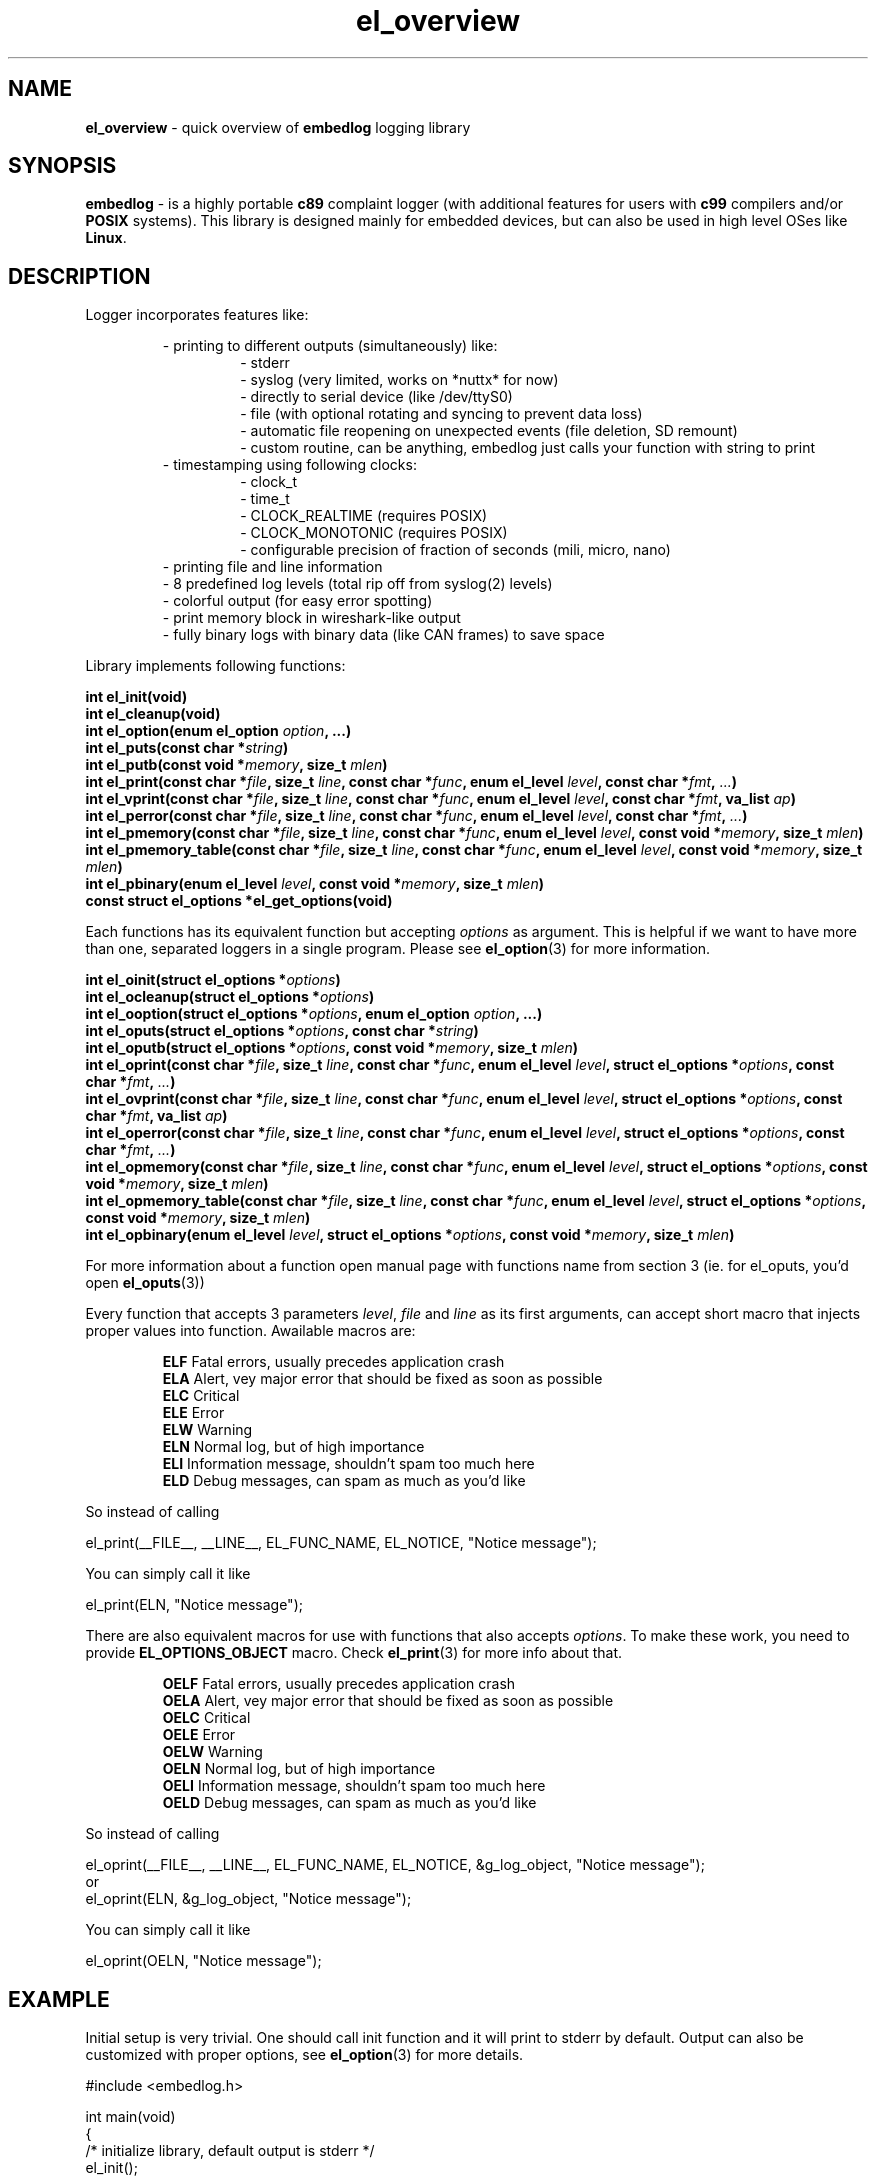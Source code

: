 .TH "el_overview" "7" "28 February 2019 (v0.5.0)" "bofc.pl"
.SH NAME
.PP
.B el_overview
- quick overview of
.B embedlog
logging library
.SH SYNOPSIS
.PP
.B embedlog
- is a highly portable
.B c89
complaint logger (with additional features for users with
.B c99
compilers and/or
.B POSIX
systems).
This library is designed mainly for embedded devices, but can also be
used in high level OSes like
.BR Linux .
.SH DESCRIPTION
.PP
Logger incorporates features like:
.PP
.RS
- printing to different outputs (simultaneously) like:
.RS
- stderr
.br
- syslog (very limited, works on *nuttx* for now)
.br
- directly to serial device (like /dev/ttyS0)
.br
- file (with optional rotating and syncing to prevent data loss)
.br
- automatic file reopening on unexpected events (file deletion, SD remount)
.br
- custom routine, can be anything, embedlog just calls your function with
string to print
.RE
- timestamping using following clocks:
.RS
- clock_t
.br
- time_t
.br
- CLOCK_REALTIME (requires POSIX)
.br
- CLOCK_MONOTONIC (requires POSIX)
.br
- configurable precision of fraction of seconds (mili, micro, nano)
.RE
- printing file and line information
.br
- 8 predefined log levels (total rip off from syslog(2) levels)
.br
- colorful output (for easy error spotting)
.br
- print memory block in wireshark-like output
.br
- fully binary logs with binary data (like CAN frames) to save space
.RE
.RE
.PP
Library implements following functions:
.PP
.BI "int el_init(void)"
.br
.BI "int el_cleanup(void)"
.br
.BI "int el_option(enum el_option " option ", ...)"
.br
.BI "int el_puts(const char *" string ")"
.br
.BI "int el_putb(const void *" memory ", size_t " mlen ")"
.br
.BI "int el_print(const char *" file ", size_t " line ", const char *" func ", \
enum el_level " level ", const char *" fmt ", " ... ")"
.br
.BI "int el_vprint(const char *" file ", size_t " line ", const char *" func ", \
enum el_level " level ", const char *" fmt ", va_list " ap ")"
.br
.BI "int el_perror(const char *" file ", size_t " line ", \
const char *" func ", enum el_level " level ", const char *" fmt ", " ... ")"
.br
.BI "int el_pmemory(const char *" file ", size_t " line ", \
const char *" func ", enum el_level " level ", const void *" memory ", \
size_t " mlen ")
.br
.BI "int el_pmemory_table(const char *" file ", size_t " line ", \
const char *" func ", enum el_level " level ", const void *" memory ", \
size_t " mlen ")
.br
.BI "int el_pbinary(enum el_level " level ", const void *" memory ", \
size_t " mlen ")
.br
.B const struct el_options *el_get_options(void)
.PP
Each functions has its equivalent function but accepting
.I options
as argument.
This is helpful if we want to have more than one, separated loggers in a single
program.
Please see
.BR el_option (3)
for more information.
.PP
.BI "int el_oinit(struct el_options *" options ")"
.br
.BI "int el_ocleanup(struct el_options *" options ")"
.br
.BI "int el_ooption(struct el_options *" options ", enum el_option " option ", \
\&...)"
.br
.BI "int el_oputs(struct el_options *" options ", const char *" string ")"
.br
.BI "int el_oputb(struct el_options *" options ", const void *" memory ", \
size_t " mlen ")"
.br
.BI "int el_oprint(const char *" file ", size_t " line ", \
const char *" func ", enum el_level " level ", struct el_options *" options ", \
const char *" fmt ", " ... ")"
.br
.BI "int el_ovprint(const char *" file ", size_t " line ", \
const char *" func ", enum el_level " level ", struct el_options *" options ", \
const char *" fmt ", va_list " ap ")"
.br
.BI "int el_operror(const char *" file ", size_t " line ", \
const char *" func ", enum el_level " level ", struct el_options *" options ", \
const char *" fmt ", " ... ")"
.br
.BI "int el_opmemory(const char *" file ", size_t " line ", \
const char *" func ", enum el_level " level ", struct el_options *" options ", \
const void *" memory ", size_t " mlen ")"
.br
.BI "int el_opmemory_table(const char *" file ", size_t " line ", \
const char *" func ", enum el_level " level ", struct el_options *" options ", \
const void *" memory ", size_t " mlen ")"
.br
.BI "int el_opbinary(enum el_level " level ", struct el_options *" options ", \
const void *" memory ", size_t " mlen ")"
.PP
For more information about a function open manual page with functions name from
section 3 (ie. for el_oputs, you'd open
.BR el_oputs (3))
.PP
Every function that accepts 3 parameters
.IR level ,
.I file
and
.I line
as its first arguments, can accept short macro that injects proper values into
function.
Awailable macros are:
.PP
.RS
.BR ELF "    Fatal errors, usually precedes application crash"
.br
.BR ELA "    Alert, vey major error that should be fixed as soon as possible"
.br
.BR ELC "    Critical"
.br
.BR ELE "    Error"
.br
.BR ELW "    Warning"
.br
.BR ELN "    Normal log, but of high importance"
.br
.BR ELI "    Information message, shouldn't spam too much here"
.br
.BR ELD "    Debug messages, can spam as much as you'd like"
.RE
.PP
So instead of calling
.PP
.EX
    el_print(__FILE__, __LINE__, EL_FUNC_NAME, EL_NOTICE, "Notice message");
.EE
.PP
You can simply call it like
.PP
.EX
    el_print(ELN, "Notice message");
.EE
.PP
There are also equivalent macros for use with functions that also accepts
.IR options .
To make these work, you need to provide
.B EL_OPTIONS_OBJECT
macro.
Check
.BR el_print (3)
for more info about that.
.PP
.RS
.BR OELF "    Fatal errors, usually precedes application crash"
.br
.BR OELA "    Alert, vey major error that should be fixed as soon as possible"
.br
.BR OELC "    Critical"
.br
.BR OELE "    Error"
.br
.BR OELW "    Warning"
.br
.BR OELN "    Normal log, but of high importance"
.br
.BR OELI "    Information message, shouldn't spam too much here"
.br
.BR OELD "    Debug messages, can spam as much as you'd like"
.RE
.PP
So instead of calling
.PP
.EX
    el_oprint(__FILE__, __LINE__, EL_FUNC_NAME, EL_NOTICE, &g_log_object, "Notice message");
.EE
or
.EX
    el_oprint(ELN, &g_log_object, "Notice message");
.EE
.PP
You can simply call it like
.PP
.EX
    el_oprint(OELN, "Notice message");
.EE
.SH EXAMPLE
.PP
Initial setup is very trivial.
One should call init function and it will print to stderr by default.
Output can also be customized with proper options, see
.BR el_option (3)
for more details.
.PP
.EX
    #include <embedlog.h>

    int main(void)
    {
        /* initialize library, default output is stderr */
        el_init();

        /* print message with info severity */
        el_print(ELI, "answer is %d", 42);

        /* clean after ourselfs */
        el_cleanup();

        return 0;
    }
.EE
.SH SEE ALSO
.PP
.BR el_overview (7),
.BR el_init (3),
.BR el_cleanup (3),
.BR el_option (3),
.BR el_puts (3),
.BR el_print (3),
.BR el_vprint (3),
.BR el_perror (3),
.BR el_pmemory (3),
.BR el_pmemory_table (3),
.BR el_opmemory_table (3),
.BR el_oinit (3),
.BR el_ocleanup (3),
.BR el_ooption (3),
.BR el_oputs (3),
.BR el_oprint (3),
.BR el_ovprint (3),
.BR el_operror (3),
.BR el_opmemory (3),
